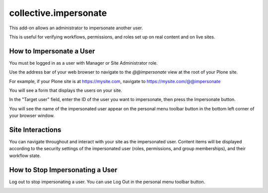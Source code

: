 ======================
collective.impersonate
======================

This add-on allows an administrator to impersonate another user.

This is useful for verifying workflows, permissions, and roles set up on real content and on live sites.

How to Impersonate a User
-------------------------

You must be logged in as a user with Manager or Site Administrator role.

Use the address bar of your web browser to navigate to the `@@impersonate` view at the root of your Plone site.

For example, if your Plone site is at https://mysite.com, navigate to https://mysite.com/@@impersonate

You will see a form that displays the users on your site.

.. image:: impersonate_form.png
    :alt: screenshot of the @@impersonate form
    :scale: 100 %

In the "Target user" field, enter the ID of the user you want to impersonate, then press the Impersonate button.

You will see the name of the impersonated user appear on the personal menu toolbar button in the bottom left corner of
your browser window.

.. image:: impersonating.png
    :alt: screenshot of Plone while impersonating a user
    :scale: 100 %

Site Interactions
-----------------

You can navigate throughout and interact with your site as the impersonated user.
Content items will be displayed according to the security settings of the impersonated user (roles, permissions, and
group memberships), and their workflow state.

How to Stop Impersonating a User
--------------------------------

Log out to stop impersonating a user. You can use Log Out in the personal menu toolbar button.

.. image:: impersonate_logout.png
    :alt: screenshot showing how to stop impersonating a user
    :scale: 100 %


